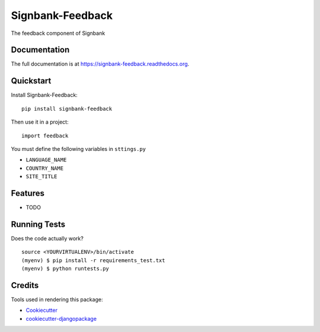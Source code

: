 =============================
Signbank-Feedback
=============================

.. image:: https://badge.fury.io/py/signbank-feedback.png
    :target: https://badge.fury.io/py/signbank-feedback

.. image:: https://travis-ci.org/hujosh/signbank-feedback.png?branch=master
    :target: https://travis-ci.org/hujosh/signbank-feedback
    
.. image:: https://codecov.io/gh/hujosh/signbank-feedback/branch/master/graph/badge.svg
  :target: https://codecov.io/gh/hujosh/signbank-feedback

The feedback component of Signbank

Documentation
-------------

The full documentation is at https://signbank-feedback.readthedocs.org.

Quickstart
----------

Install Signbank-Feedback::

    pip install signbank-feedback

Then use it in a project::

    import feedback
    
    
You must define the following variables in ``sttings.py``

* ``LANGUAGE_NAME``
* ``COUNTRY_NAME`` 
* ``SITE_TITLE``
    
Features
--------

* TODO

Running Tests
--------------

Does the code actually work?

::

    source <YOURVIRTUALENV>/bin/activate
    (myenv) $ pip install -r requirements_test.txt
    (myenv) $ python runtests.py

Credits
---------

Tools used in rendering this package:

*  Cookiecutter_
*  `cookiecutter-djangopackage`_

.. _Cookiecutter: https://github.com/audreyr/cookiecutter
.. _`cookiecutter-djangopackage`: https://github.com/pydanny/cookiecutter-djangopackage
